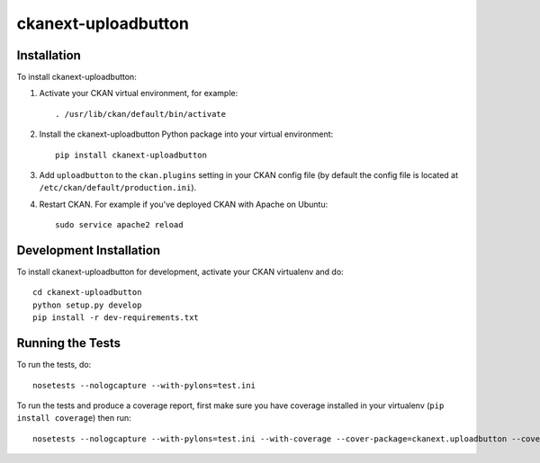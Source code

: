 ====================
ckanext-uploadbutton
====================

.. image:: screenshot.png
   :scale: 80 %
   :alt: Upload Button

------------
Installation
------------

.. Add any additional install steps to the list below.
   For example installing any non-Python dependencies or adding any required
   config settings.

To install ckanext-uploadbutton:

1. Activate your CKAN virtual environment, for example::

     . /usr/lib/ckan/default/bin/activate

2. Install the ckanext-uploadbutton Python package into your virtual environment::

     pip install ckanext-uploadbutton

3. Add ``uploadbutton`` to the ``ckan.plugins`` setting in your CKAN
   config file (by default the config file is located at
   ``/etc/ckan/default/production.ini``).

4. Restart CKAN. For example if you've deployed CKAN with Apache on Ubuntu::

     sudo service apache2 reload


------------------------
Development Installation
------------------------

To install ckanext-uploadbutton for development, activate your CKAN virtualenv and
do::

    cd ckanext-uploadbutton
    python setup.py develop
    pip install -r dev-requirements.txt


-----------------
Running the Tests
-----------------

To run the tests, do::

    nosetests --nologcapture --with-pylons=test.ini

To run the tests and produce a coverage report, first make sure you have
coverage installed in your virtualenv (``pip install coverage``) then run::

    nosetests --nologcapture --with-pylons=test.ini --with-coverage --cover-package=ckanext.uploadbutton --cover-inclusive --cover-erase --cover-tests
